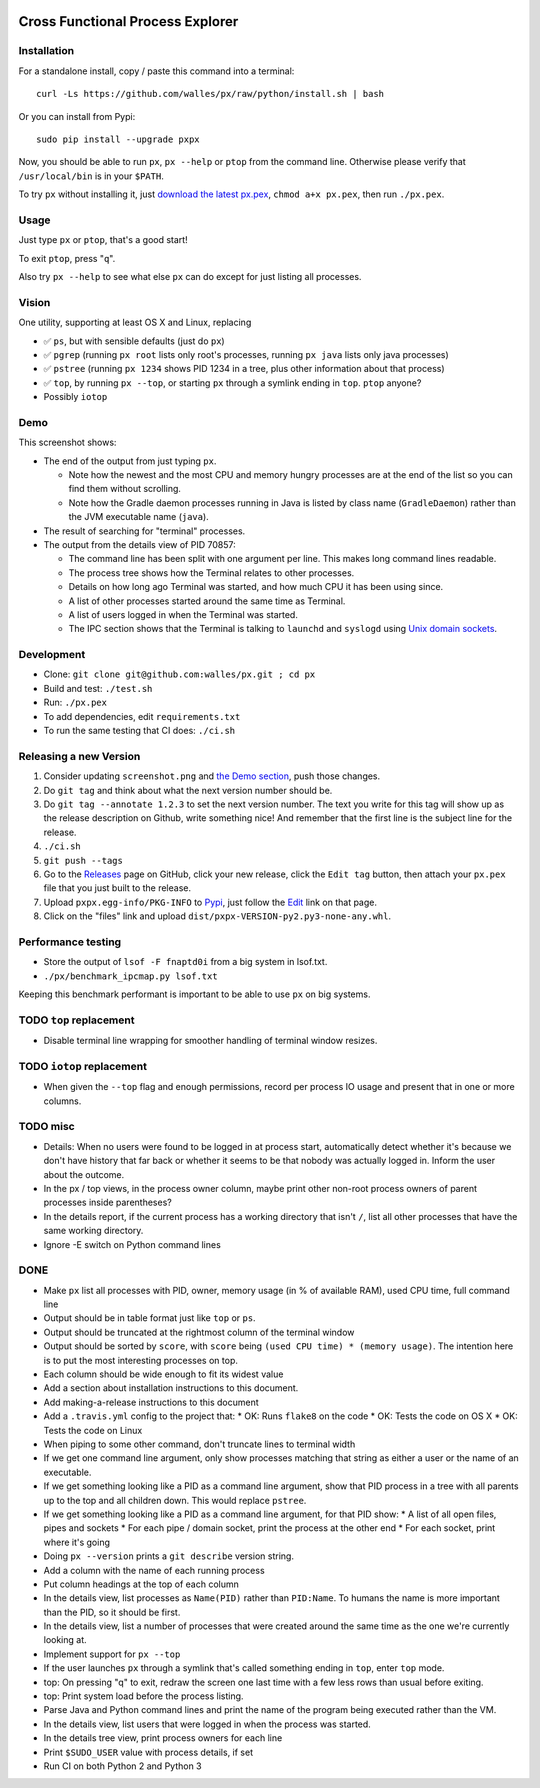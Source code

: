 |Build Status| |Coverage Status|

Cross Functional Process Explorer
=================================

Installation
------------
For a standalone install, copy / paste this command into a terminal::

  curl -Ls https://github.com/walles/px/raw/python/install.sh | bash

Or you can install from Pypi::

  sudo pip install --upgrade pxpx

Now, you should be able to run ``px``, ``px --help`` or ``ptop`` from the command
line. Otherwise please verify that ``/usr/local/bin`` is in your ``$PATH``.

To try ``px`` without installing it, just `download the latest px.pex`_,
``chmod a+x px.pex``, then run ``./px.pex``.

Usage
-----
Just type ``px`` or ``ptop``, that's a good start!

To exit ``ptop``, press "``q``".

Also try ``px --help`` to see what else ``px`` can do except for just listing all
processes.

Vision
------
One utility, supporting at least OS X and Linux, replacing

* ✅ ``ps``, but with sensible defaults (just do ``px``)
* ✅ ``pgrep`` (running ``px root`` lists only root's processes,
  running ``px java`` lists only java processes)
* ✅ ``pstree`` (running ``px 1234`` shows PID 1234 in a tree, plus
  other information about that process)
* ✅ ``top``, by running ``px --top``, or starting ``px`` through a
  symlink ending in ``top``. ``ptop`` anyone?
* Possibly ``iotop``

Demo
----
|Screenshot|

This screenshot shows:

* The end of the output from just typing ``px``.

  * Note how the newest and the most CPU and memory hungry processes are at the
    end of the list so you can find them without scrolling.
  * Note how the Gradle daemon processes running in Java is listed by class name
    (``GradleDaemon``) rather than the JVM executable name (``java``).

* The result of searching for "terminal" processes.
* The output from the details view of PID 70857:

  * The command line has been split with one argument per line. This makes long
    command lines readable.
  * The process tree shows how the Terminal relates to other processes.
  * Details on how long ago Terminal was started, and how much CPU it has been
    using since.
  * A list of other processes started around the same time as Terminal.
  * A list of users logged in when the Terminal was started.
  * The IPC section shows that the Terminal is talking to ``launchd`` and
    ``syslogd`` using
    `Unix domain sockets`_.

Development
-----------
* Clone: ``git clone git@github.com:walles/px.git ; cd px``
* Build and test: ``./test.sh``
* Run: ``./px.pex``
* To add dependencies, edit ``requirements.txt``
* To run the same testing that CI does: ``./ci.sh``

Releasing a new Version
-----------------------
1. Consider updating ``screenshot.png`` and `the Demo section`_, push those changes.
2. Do ``git tag`` and think about what the next version number should be.
3. Do ``git tag --annotate 1.2.3`` to set the next version number. The
   text you write for this tag will show up as the release description on Github,
   write something nice! And remember that the first line is the subject line for
   the release.
4. ``./ci.sh``
5. ``git push --tags``
6. Go to the `Releases`_ page on GitHub,
   click your new release, click the ``Edit tag`` button, then attach your ``px.pex``
   file that you just built to the release.
7. Upload ``pxpx.egg-info/PKG-INFO`` to `Pypi`_, just follow the `Edit`_ link on that
   page.
8. Click on the "files" link and upload ``dist/pxpx-VERSION-py2.py3-none-any.whl``.

Performance testing
-------------------
* Store the output of ``lsof -F fnaptd0i`` from a big system in lsof.txt.
* ``./px/benchmark_ipcmap.py lsof.txt``

Keeping this benchmark performant is important to be able to use ``px`` on big
systems.

TODO ``top`` replacement
------------------------

* Disable terminal line wrapping for smoother handling of terminal window
  resizes.

TODO ``iotop`` replacement
--------------------------

* When given the ``--top`` flag and enough permissions, record per process IO
  usage and present that in one or more columns.

TODO misc
---------

* Details: When no users were found to be logged in at process start,
  automatically detect whether it's because we don't have history that far back or
  whether it seems to be that nobody was actually logged in. Inform the user about
  the outcome.
* In the px / top views, in the process owner column, maybe print other non-root
  process owners of parent processes inside parentheses?
* In the details report, if the current process has a working directory that
  isn't ``/``, list all other processes that have the same working directory.
* Ignore -E switch on Python command lines


DONE
----
* Make ``px`` list all processes with PID, owner, memory usage (in % of available
  RAM), used CPU time, full command line
* Output should be in table format just like ``top`` or ``ps``.
* Output should be truncated at the rightmost column of the terminal window
* Output should be sorted by ``score``, with ``score`` being ``(used CPU time) *
  (memory usage)``. The intention here is to put the most interesting processes on
  top.
* Each column should be wide enough to fit its widest value
* Add a section about installation instructions to this document.
* Add making-a-release instructions to this document
* Add a ``.travis.yml`` config to the project that:
  * OK: Runs ``flake8`` on the code
  * OK: Tests the code on OS X
  * OK: Tests the code on Linux

* When piping to some other command, don't truncate lines to terminal width
* If we get one command line argument, only show processes matching that string
  as either a user or the name of an executable.
* If we get something looking like a PID as a command line argument, show that
  PID process in a tree with all parents up to the top and all children down. This
  would replace ``pstree``.
* If we get something looking like a PID as a command line argument, for that
  PID show:
  * A list of all open files, pipes and sockets
  * For each pipe / domain socket, print the process at the other end
  * For each socket, print where it's going

* Doing ``px --version`` prints a ``git describe`` version string.
* Add a column with the name of each running process
* Put column headings at the top of each column
* In the details view, list processes as ``Name(PID)`` rather than ``PID:Name``.
  To humans the name is more important than the PID, so it should be first.
* In the details view, list a number of processes that were created around the
  same time as the one we're currently looking at.
* Implement support for ``px --top``
* If the user launches ``px`` through a symlink that's called something ending in
  ``top``, enter ``top`` mode.
* top: On pressing "q" to exit, redraw the screen one last time with a few less
  rows than usual before exiting.
* top: Print system load before the process listing.
* Parse Java and Python command lines and print the name of the program being
  executed rather than the VM.
* In the details view, list users that were logged in when the process was
  started.
* In the details tree view, print process owners for each line
* Print ``$SUDO_USER`` value with process details, if set
* Run CI on both Python 2 and Python 3

.. _the Demo section: #demo
.. _download the latest px.pex: https://github.com/walles/px/releases/latest
.. _Unix domain sockets: https://en.wikipedia.org/wiki/Unix_domain_socket)
.. _Releases: https://github.com/walles/px/releases
.. _Pypi: https://pypi.python.org/pypi/pxpx
.. _Edit: https://pypi.python.org/pypi?name=pxpx&:action=submit_form

.. |Build Status| image:: https://travis-ci.org/walles/px.svg?branch=python
   :target: https://travis-ci.org/walles/px
.. |Coverage Status| image:: https://coveralls.io/repos/github/walles/px/badge.svg?branch=python
   :target: https://coveralls.io/github/walles/px?branch=python
.. |Screenshot| image:: https://raw.githubusercontent.com/walles/px/python/screenshot.png
